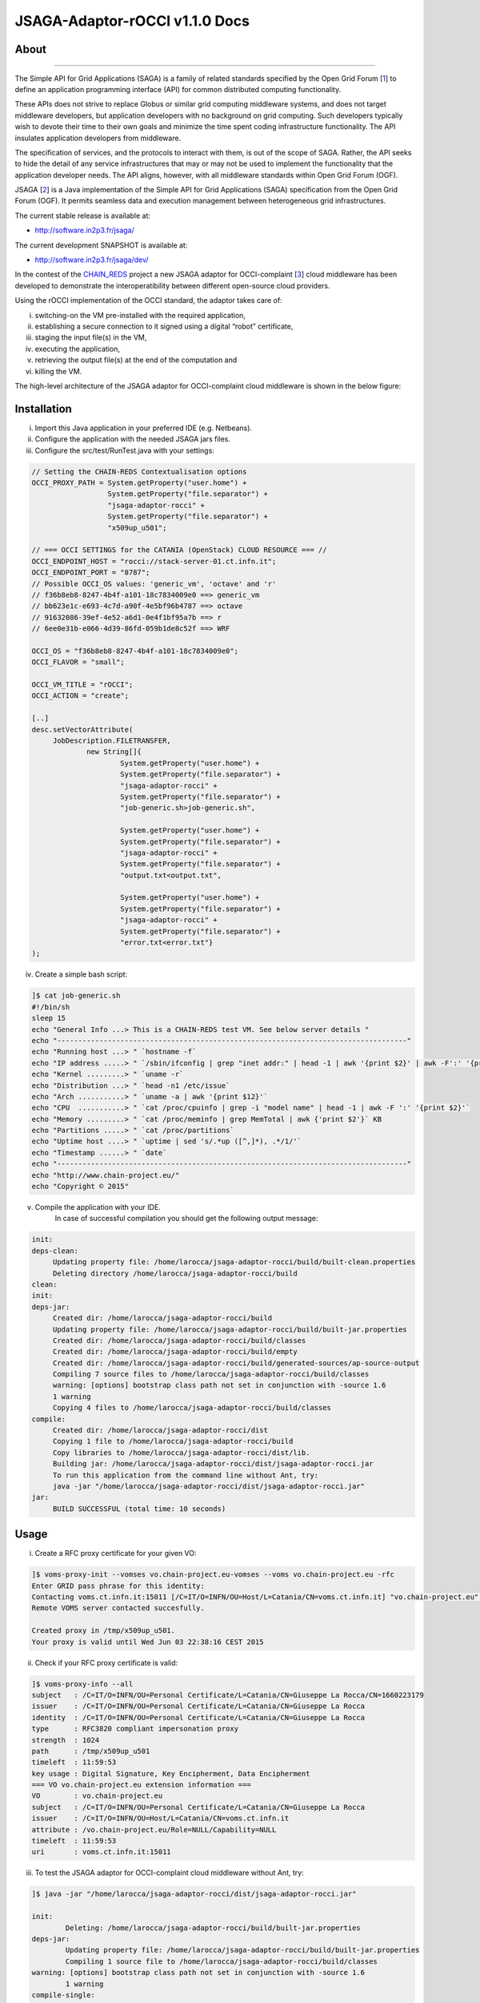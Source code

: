 *********************
JSAGA-Adaptor-rOCCI v1.1.0 Docs
*********************

============
About
============

.. image:: images/logo-jsaga.png
   :align: left
   :target: http://software.in2p3.fr/jsaga/latest-release/

.. image:: images/OCCI-logo.png
   :align: left
   :target: http://occi-wg.org/
-------------

.. _1: https://www.ogf.org
.. _2: http://software.in2p3.fr/jsaga/latest-release/
.. _3: http://occi-wg.org/
.. _CHAIN_REDS: https://www.chain-project.eu/

The Simple API for Grid Applications (SAGA) is a family of related standards specified by the Open Grid Forum [1_] to define an application programming interface (API) for common distributed computing functionality.

These APIs does not strive to replace Globus or similar grid computing middleware systems, and does not target middleware developers, but application developers with no background on grid computing. Such developers typically wish to devote their time to their own goals and minimize the time spent coding infrastructure functionality. The API insulates application developers from middleware.

The specification of services, and the protocols to interact with them, is out of the scope of SAGA. Rather, the API seeks to hide the detail of any service infrastructures that may or may not be used to implement the functionality that the application developer needs. The API aligns, however, with all middleware standards within Open Grid Forum (OGF).

JSAGA [2_] is a Java implementation of the Simple API for Grid Applications (SAGA) specification from the Open Grid Forum (OGF). It permits seamless data and execution management between heterogeneous grid infrastructures.

The current stable release is available at:

- http://software.in2p3.fr/jsaga/

The current development SNAPSHOT is available at:

- http://software.in2p3.fr/jsaga/dev/

In the contest of the CHAIN_REDS_ project a new JSAGA adaptor for OCCI-complaint [3_] cloud middleware has been developed to demonstrate the interoperatibility between different open-source cloud providers.

Using the rOCCI implementation of the OCCI standard, the adaptor takes care of: 

(i) switching-on the VM pre-installed with the required application, 
(ii) establishing a secure connection to it signed using a digital “robot” certificate, 
(iii) staging the input file(s) in the VM, 
(iv) executing the application, 
(v) retrieving the output file(s) at the end of the computation and
(vi) killing the VM.

The high-level architecture of the JSAGA adaptor for OCCI-complaint cloud middleware is shown in the below figure:

.. image:: images/jsaga-adaptor-rocci-architecture.jpg
   :align: left


============
Installation
============
(i)   Import this Java application in your preferred IDE (e.g. Netbeans).

(ii)  Configure the application with the needed JSAGA jars files. 

(iii) Configure the src/test/RunTest.java with your settings:

.. code:: java

   // Setting the CHAIN-REDS Contextualisation options
   OCCI_PROXY_PATH = System.getProperty("user.home") + 
                     System.getProperty("file.separator") +
                     "jsaga-adaptor-rocci" +
                     System.getProperty("file.separator") +
                     "x509up_u501";

   // === OCCI SETTINGS for the CATANIA (OpenStack) CLOUD RESOURCE === //
   OCCI_ENDPOINT_HOST = "rocci://stack-server-01.ct.infn.it";
   OCCI_ENDPOINT_PORT = "8787";
   // Possible OCCI_OS values: 'generic_vm', 'octave' and 'r'
   // f36b8eb8-8247-4b4f-a101-18c7834009e0 ==> generic_vm
   // bb623e1c-e693-4c7d-a90f-4e5bf96b4787 ==> octave
   // 91632086-39ef-4e52-a6d1-0e4f1bf95a7b ==> r        
   // 6ee0e31b-e066-4d39-86fd-059b1de8c52f ==> WRF
        
   OCCI_OS = "f36b8eb8-8247-4b4f-a101-18c7834009e0";
   OCCI_FLAVOR = "small";

   OCCI_VM_TITLE = "rOCCI";
   OCCI_ACTION = "create";

   [..]
   desc.setVectorAttribute(
        JobDescription.FILETRANSFER,
                new String[]{
                        System.getProperty("user.home") + 
                        System.getProperty("file.separator") +
                        "jsaga-adaptor-rocci" +
                        System.getProperty("file.separator") +
                        "job-generic.sh>job-generic.sh",
                        
                        System.getProperty("user.home") + 
                        System.getProperty("file.separator") +
                        "jsaga-adaptor-rocci" +
                        System.getProperty("file.separator") +
                        "output.txt<output.txt",
                        
                        System.getProperty("user.home") + 
                        System.getProperty("file.separator") +
                        "jsaga-adaptor-rocci" +
                        System.getProperty("file.separator") +
                        "error.txt<error.txt"}
   );  

(iv)  Create a simple bash script: 

.. code:: bash

        ]$ cat job-generic.sh 
        #!/bin/sh
        sleep 15
        echo "General Info ...> This is a CHAIN-REDS test VM. See below server details "
        echo "-----------------------------------------------------------------------------------"
        echo "Running host ...> " `hostname -f`
        echo "IP address .....> " `/sbin/ifconfig | grep "inet addr:" | head -1 | awk '{print $2}' | awk -F':' '{print $2}'`
        echo "Kernel .........> " `uname -r`
        echo "Distribution ...> " `head -n1 /etc/issue`
        echo "Arch ...........> " `uname -a | awk '{print $12}'`
        echo "CPU  ...........> " `cat /proc/cpuinfo | grep -i "model name" | head -1 | awk -F ':' '{print $2}'`
        echo "Memory .........> " `cat /proc/meminfo | grep MemTotal | awk {'print $2'}` KB
        echo "Partitions .....> " `cat /proc/partitions`
        echo "Uptime host ....> " `uptime | sed 's/.*up ([^,]*), .*/1/'`
        echo "Timestamp ......> " `date`
        echo "-----------------------------------------------------------------------------------"
        echo "http://www.chain-project.eu/"
        echo "Copyright © 2015"

(v)  Compile the application with your IDE. 
      In case of successful compilation you should get the following output message:

.. code:: bash

   init:
   deps-clean:
        Updating property file: /home/larocca/jsaga-adaptor-rocci/build/built-clean.properties
        Deleting directory /home/larocca/jsaga-adaptor-rocci/build
   clean:
   init:
   deps-jar:
        Created dir: /home/larocca/jsaga-adaptor-rocci/build
        Updating property file: /home/larocca/jsaga-adaptor-rocci/build/built-jar.properties
        Created dir: /home/larocca/jsaga-adaptor-rocci/build/classes
        Created dir: /home/larocca/jsaga-adaptor-rocci/build/empty
        Created dir: /home/larocca/jsaga-adaptor-rocci/build/generated-sources/ap-source-output
        Compiling 7 source files to /home/larocca/jsaga-adaptor-rocci/build/classes
        warning: [options] bootstrap class path not set in conjunction with -source 1.6
        1 warning
        Copying 4 files to /home/larocca/jsaga-adaptor-rocci/build/classes
   compile:
        Created dir: /home/larocca/jsaga-adaptor-rocci/dist
        Copying 1 file to /home/larocca/jsaga-adaptor-rocci/build
        Copy libraries to /home/larocca/jsaga-adaptor-rocci/dist/lib.
        Building jar: /home/larocca/jsaga-adaptor-rocci/dist/jsaga-adaptor-rocci.jar
        To run this application from the command line without Ant, try:
        java -jar "/home/larocca/jsaga-adaptor-rocci/dist/jsaga-adaptor-rocci.jar"
   jar:
        BUILD SUCCESSFUL (total time: 10 seconds)

============
Usage
============

(i)     Create a RFC proxy certificate for your given VO:

.. code:: bash

   ]$ voms-proxy-init --vomses vo.chain-project.eu-vomses --voms vo.chain-project.eu -rfc
   Enter GRID pass phrase for this identity:
   Contacting voms.ct.infn.it:15011 [/C=IT/O=INFN/OU=Host/L=Catania/CN=voms.ct.infn.it] "vo.chain-project.eu".
   Remote VOMS server contacted succesfully.

   Created proxy in /tmp/x509up_u501.
   Your proxy is valid until Wed Jun 03 22:38:16 CEST 2015

(ii)     Check if your RFC proxy certificate is valid:

.. code:: bash

   ]$ voms-proxy-info --all
   subject   : /C=IT/O=INFN/OU=Personal Certificate/L=Catania/CN=Giuseppe La Rocca/CN=1660223179
   issuer    : /C=IT/O=INFN/OU=Personal Certificate/L=Catania/CN=Giuseppe La Rocca
   identity  : /C=IT/O=INFN/OU=Personal Certificate/L=Catania/CN=Giuseppe La Rocca
   type      : RFC3820 compliant impersonation proxy
   strength  : 1024
   path      : /tmp/x509up_u501
   timeleft  : 11:59:53
   key usage : Digital Signature, Key Encipherment, Data Encipherment
   === VO vo.chain-project.eu extension information ===
   VO        : vo.chain-project.eu
   subject   : /C=IT/O=INFN/OU=Personal Certificate/L=Catania/CN=Giuseppe La Rocca
   issuer    : /C=IT/O=INFN/OU=Host/L=Catania/CN=voms.ct.infn.it
   attribute : /vo.chain-project.eu/Role=NULL/Capability=NULL
   timeleft  : 11:59:53
   uri       : voms.ct.infn.it:15011

(iii)   To test the JSAGA adaptor for OCCI-complaint cloud middleware without Ant, try:

.. code:: bash

        ]$ java -jar "/home/larocca/jsaga-adaptor-rocci/dist/jsaga-adaptor-rocci.jar"

        init:
                Deleting: /home/larocca/jsaga-adaptor-rocci/build/built-jar.properties
        deps-jar:
                Updating property file: /home/larocca/jsaga-adaptor-rocci/build/built-jar.properties
                Compiling 1 source file to /home/larocca/jsaga-adaptor-rocci/build/classes
        warning: [options] bootstrap class path not set in conjunction with -source 1.6
                1 warning
        compile-single:
        run-single:

        10:58:02,258 INFO [RunTest:152] 
        Initialize the security context for the rOCCI JSAGA adaptor
        10:58:02,375 WARN [SagaFactoryImpl:81] Failed to load engine properties, using defaults [./etc/jsaga-config.properties (No such file or directory)]
        10:58:05,165 INFO [RunTest:181] 
        10:58:05,170 INFO [RunTest:182] Initializing the security context for the rOCCI JSAGA adaptor [ SUCCESS ] 
        10:58:05,173 INFO [RunTest:183] See below security context details... 
        10:58:05,178 INFO [RunTest:184] User DN  = /C=IT/O=INFN/OU=Personal Certificate/L=Catania/CN=Giuseppe La Rocca
        10:58:05,179 INFO [RunTest:186] Proxy    = /home/larocca/jsaga-adaptor-rocci/x509up_u501
        10:58:05,418 INFO [RunTest:188] Lifetime = 21h.
        10:58:05,622 INFO [RunTest:191] CA Repos = /etc/grid-security/certificates
        10:58:05,622 INFO [RunTest:193] Type     = rocci
        10:58:05,930 INFO [RunTest:195] VO name  = vo.chain-project.eu
        10:58:05,937 INFO [RunTest:371] 
        10:58:05,938 INFO [RunTest:372] Initialize the JobService context... 
        10:58:05,945 INFO [RunTest:421] serviceURL = rocci://stack-server-01.ct.infn.it:8787/?prefix=&attributes_title=rOCCI&mixin_os_tpl=f36b8eb8-8247-4b4f-a101-18c7834009e0&mixin_resource_tpl=small&user_data=&proxy_path=/home/larocca/jsaga-adaptor-rocci/x509up_u501
        10:58:05,958 INFO [rOCCIJobControlAdaptor:223] 
        10:58:05,958 INFO [rOCCIJobControlAdaptor:224] Trying to connect to the cloud host [ stack-server-01.ct.infn.it ] 
        10:58:05,969 INFO [rOCCIJobControlAdaptor:246] 
        10:58:05,969 INFO [rOCCIJobControlAdaptor:247] See below the details: 
        10:58:05,970 INFO [rOCCIJobControlAdaptor:248] 
        10:58:05,970 INFO [rOCCIJobControlAdaptor:249] PREFIX    = 
        10:58:05,971 INFO [rOCCIJobControlAdaptor:250] ACTION    = create
        10:58:05,971 INFO [rOCCIJobControlAdaptor:251] RESOURCE  = compute
        10:58:05,972 INFO [rOCCIJobControlAdaptor:253] 
        10:58:05,972 INFO [rOCCIJobControlAdaptor:254] AUTH       = x509
        10:58:05,973 INFO [rOCCIJobControlAdaptor:255] PROXY_PATH = /home/larocca/jsaga-adaptor-rocci/x509up_u501
        10:58:05,974 INFO [rOCCIJobControlAdaptor:256] CA_PATH    = /etc/grid-security/certificates
        10:58:05,975 INFO [rOCCIJobControlAdaptor:258] 
        10:58:05,975 INFO [rOCCIJobControlAdaptor:259] HOST        = stack-server-01.ct.infn.it
        10:58:05,975 INFO [rOCCIJobControlAdaptor:260] PORT        = 8787
        10:58:05,975 INFO [rOCCIJobControlAdaptor:261] ENDPOINT    = https://stack-server-01.ct.infn.it:8787/
        10:58:05,975 INFO [rOCCIJobControlAdaptor:262] PUBLIC KEY  = /home/larocca/.ssh/id_rsa.pub
        10:58:05,975 INFO [rOCCIJobControlAdaptor:263] PRIVATE KEY = /home/larocca/.ssh/id_rsa
        10:58:05,975 INFO [rOCCIJobControlAdaptor:265] 
        10:58:05,975 INFO [rOCCIJobControlAdaptor:266] EGI FedCLoud Contextualisation options:
        10:58:05,975 INFO [rOCCIJobControlAdaptor:267] USER DATA  = 
        10:58:05,975 INFO [rOCCIJobControlAdaptor:269] 
        10:58:07,485 INFO [rOCCIJobControlAdaptor:519] Creating a new OCCI computeID. Please wait! 
        10:58:07,486 INFO [rOCCIJobControlAdaptor:522] VM Title     = rOCCI
        10:58:07,486 INFO [rOCCIJobControlAdaptor:525] OS           = f36b8eb8-8247-4b4f-a101-18c7834009e0
        10:58:07,486 INFO [rOCCIJobControlAdaptor:528] Flavour      = small
        10:58:07,486 INFO [rOCCIJobControlAdaptor:555] 
        10:58:07,486 INFO [rOCCIJobControlAdaptor:556] occi --endpoint https://stack-server-01.ct.infn.it:8787/ --action create --resource compute --attribute occi.core.title=rOCCI --mixin os_tpl#f36b8eb8-8247-4b4f-a101-18c7834009e0 --mixin resource_tpl#small --auth x509 --user-cred /home/larocca/jsaga-adaptor-rocci/x509up_u501 --voms --ca-path /etc/grid-security/certificates
        10:58:13,951 INFO [rOCCIJobControlAdaptor:156] EXIT CODE = 0
        10:58:13,957 INFO [rOCCIJobControlAdaptor:177] 
        10:58:13,959 INFO [rOCCIJobControlAdaptor:178] A new OCCI computeID has been created:
        10:58:13,961 INFO [rOCCIJobControlAdaptor:199] https://stack-server-01.ct.infn.it:8787/compute/845593b9-2e31-4f6e-9fa0-7386476373f2
        10:58:23,961 INFO [rOCCIJobControlAdaptor:583] 
        10:58:23,962 INFO [rOCCIJobControlAdaptor:584] See below the details of the VM 
        10:58:23,962 INFO [rOCCIJobControlAdaptor:585] [ https://stack-server-01.ct.infn.it:8787/compute/845593b9-2e31-4f6e-9fa0-7386476373f2 ]
        10:58:23,962 INFO [rOCCIJobControlAdaptor:586] 
        10:58:23,963 INFO [rOCCIJobControlAdaptor:599] occi --endpoint https://stack-server-01.ct.infn.it:8787/ --action describe --resource compute --resource https://stack-server-01.ct.infn.it:8787/compute/845593b9-2e31-4f6e-9fa0-7386476373f2 --auth x509 --user-cred /home/larocca/jsaga-adaptor-rocci/x509up_u501 --voms --ca-path /etc/grid-security/certificates --output-format json_extended_pretty
        10:58:28,240 INFO [rOCCIJobControlAdaptor:156] EXIT CODE = 0
        10:58:28,241 INFO [rOCCIJobControlAdaptor:196] 
        
        10:58:28,241 INFO [rOCCIJobControlAdaptor:199] [
        10:58:28,241 INFO [rOCCIJobControlAdaptor:199] {
        10:58:28,241 INFO [rOCCIJobControlAdaptor:199] "kind": "http://schemas.ogf.org/occi/infrastructure#compute",
        10:58:28,241 INFO [rOCCIJobControlAdaptor:199] "mixins": [
        10:58:28,241 INFO [rOCCIJobControlAdaptor:199] "http://schemas.openstack.org/compute/instance#os_vms",
        10:58:28,242 INFO [rOCCIJobControlAdaptor:199] "http://schemas.openstack.org/template/os#f36b8eb8-8247-4b4f-a101-18c7834009e0"
        10:58:28,242 INFO [rOCCIJobControlAdaptor:199] ],
        10:58:28,242 INFO [rOCCIJobControlAdaptor:199] "actions": [
        10:58:28,242 INFO [rOCCIJobControlAdaptor:199] "http://schemas.ogf.org/occi/infrastructure/compute/action#stop",
        10:58:28,242 INFO [rOCCIJobControlAdaptor:199] "http://schemas.ogf.org/occi/infrastructure/compute/action#suspend",
        10:58:28,242 INFO [rOCCIJobControlAdaptor:199] "http://schemas.ogf.org/occi/infrastructure/compute/action#restart",
        10:58:28,242 INFO [rOCCIJobControlAdaptor:199] "http://schemas.openstack.org/instance/action#create_image",
        10:58:28,242 INFO [rOCCIJobControlAdaptor:199] "http://schemas.openstack.org/instance/action#chg_pwd"
        10:58:28,242 INFO [rOCCIJobControlAdaptor:199] ],
        10:58:28,242 INFO [rOCCIJobControlAdaptor:199] "attributes": {
        10:58:28,242 INFO [rOCCIJobControlAdaptor:199] "occi": {
        10:58:28,242 INFO [rOCCIJobControlAdaptor:199] "core": {
        10:58:28,242 INFO [rOCCIJobControlAdaptor:199] "id": "845593b9-2e31-4f6e-9fa0-7386476373f2"
        10:58:28,242 INFO [rOCCIJobControlAdaptor:199] },
        10:58:28,243 INFO [rOCCIJobControlAdaptor:199] "compute": {
        10:58:28,243 INFO [rOCCIJobControlAdaptor:199] "architecture": "x86",
        10:58:28,243 INFO [rOCCIJobControlAdaptor:199] "cores": "1",
        10:58:28,243 INFO [rOCCIJobControlAdaptor:199] "hostname": "rocci",
        10:58:28,243 INFO [rOCCIJobControlAdaptor:199] "memory": "1.0",
        10:58:28,243 INFO [rOCCIJobControlAdaptor:199] "speed": "0.0",
        10:58:28,243 INFO [rOCCIJobControlAdaptor:199] "state": "active"
        10:58:28,243 INFO [rOCCIJobControlAdaptor:199] }
        10:58:28,243 INFO [rOCCIJobControlAdaptor:199] },
        10:58:28,243 INFO [rOCCIJobControlAdaptor:199] "org": {
        10:58:28,243 INFO [rOCCIJobControlAdaptor:199] "openstack": {
        10:58:28,243 INFO [rOCCIJobControlAdaptor:199] "compute": {
        10:58:28,243 INFO [rOCCIJobControlAdaptor:199] "console": {
        10:58:28,244 INFO [rOCCIJobControlAdaptor:199] "vnc": "http://212.189.145.95:6080/vnc_auto.html?token=7cdfb12e-96d3-4e4c-9881-7fd0fe363110"
        10:58:28,244 INFO [rOCCIJobControlAdaptor:199] },
        10:58:28,244 INFO [rOCCIJobControlAdaptor:199] "state": "active"
        10:58:28,244 INFO [rOCCIJobControlAdaptor:199] }
        10:58:28,244 INFO [rOCCIJobControlAdaptor:199] }
        10:58:28,244 INFO [rOCCIJobControlAdaptor:199] }
        10:58:28,244 INFO [rOCCIJobControlAdaptor:199] },
        10:58:28,244 INFO [rOCCIJobControlAdaptor:199] "id": "845593b9-2e31-4f6e-9fa0-7386476373f2",
        10:58:28,244 INFO [rOCCIJobControlAdaptor:199] "links": [
        10:58:28,244 INFO [rOCCIJobControlAdaptor:199] {
        10:58:28,244 INFO [rOCCIJobControlAdaptor:199] "kind": "http://schemas.ogf.org/occi/infrastructure#networkinterface",
        10:58:28,244 INFO [rOCCIJobControlAdaptor:199] "mixins": [
        10:58:28,244 INFO [rOCCIJobControlAdaptor:199] "http://schemas.ogf.org/occi/infrastructure/networkinterface#ipnetworkinterface"
        10:58:28,244 INFO [rOCCIJobControlAdaptor:199] ],
        10:58:28,245 INFO [rOCCIJobControlAdaptor:199] "attributes": {
        10:58:28,245 INFO [rOCCIJobControlAdaptor:199] "occi": {
        10:58:28,245 INFO [rOCCIJobControlAdaptor:199] "networkinterface": {
        10:58:28,245 INFO [rOCCIJobControlAdaptor:199] "gateway": "0.0.0.0",
        10:58:28,245 INFO [rOCCIJobControlAdaptor:199] "mac": "aa:bb:cc:dd:ee:ff",
        10:58:28,245 INFO [rOCCIJobControlAdaptor:199] "interface": "eth0",
        10:58:28,245 INFO [rOCCIJobControlAdaptor:199] "state": "active",
        10:58:28,245 INFO [rOCCIJobControlAdaptor:199] "allocation": "static",
        10:58:28,245 INFO [rOCCIJobControlAdaptor:199] "address": "90.147.16.130"
        10:58:28,245 INFO [rOCCIJobControlAdaptor:199] },
        10:58:28,245 INFO [rOCCIJobControlAdaptor:199] "core": {
        10:58:28,245 INFO [rOCCIJobControlAdaptor:199] "source": "/compute/845593b9-2e31-4f6e-9fa0-7386476373f2",
        10:58:28,245 INFO [rOCCIJobControlAdaptor:199] "target": "/network/public",
        10:58:28,245 INFO [rOCCIJobControlAdaptor:199] "id": "/network/interface/03fc1144-b136-4876-9682-d1f5647aa281"
        10:58:28,246 INFO [rOCCIJobControlAdaptor:199] }
        10:58:28,246 INFO [rOCCIJobControlAdaptor:199] }
        10:58:28,246 INFO [rOCCIJobControlAdaptor:199] },
        10:58:28,246 INFO [rOCCIJobControlAdaptor:199] "id": "/network/interface/03fc1144-b136-4876-9682-d1f5647aa281",
        10:58:28,246 INFO [rOCCIJobControlAdaptor:199] "rel": "http://schemas.ogf.org/occi/infrastructure#network",
        10:58:28,246 INFO [rOCCIJobControlAdaptor:199] "source": "/compute/845593b9-2e31-4f6e-9fa0-7386476373f2",
        10:58:28,246 INFO [rOCCIJobControlAdaptor:199] "target": "/network/public"
        10:58:28,246 INFO [rOCCIJobControlAdaptor:199] },
        10:58:28,246 INFO [rOCCIJobControlAdaptor:199] {
        10:58:28,246 INFO [rOCCIJobControlAdaptor:199] "kind": "http://schemas.ogf.org/occi/infrastructure#networkinterface",
        10:58:28,246 INFO [rOCCIJobControlAdaptor:199] "mixins": [
        10:58:28,246 INFO [rOCCIJobControlAdaptor:199] "http://schemas.ogf.org/occi/infrastructure/networkinterface#ipnetworkinterface"
        10:58:28,246 INFO [rOCCIJobControlAdaptor:199] ],
        10:58:28,247 INFO [rOCCIJobControlAdaptor:199] "attributes": {
        10:58:28,247 INFO [rOCCIJobControlAdaptor:199] "occi": {
        10:58:28,247 INFO [rOCCIJobControlAdaptor:199] "networkinterface": {
        10:58:28,247 INFO [rOCCIJobControlAdaptor:199] "gateway": "192.168.100.1",
        10:58:28,247 INFO [rOCCIJobControlAdaptor:199] "mac": "fa:16:3e:2f:23:35",
        10:58:28,247 INFO [rOCCIJobControlAdaptor:199] "interface": "eth0",
        10:58:28,247 INFO [rOCCIJobControlAdaptor:199] "state": "active",
        10:58:28,247 INFO [rOCCIJobControlAdaptor:199] "allocation": "static",
        10:58:28,247 INFO [rOCCIJobControlAdaptor:199] "address": "192.168.100.4"
        10:58:28,247 INFO [rOCCIJobControlAdaptor:199] },
        10:58:28,247 INFO [rOCCIJobControlAdaptor:199] "core": {
        10:58:28,247 INFO [rOCCIJobControlAdaptor:199] "source": "/compute/845593b9-2e31-4f6e-9fa0-7386476373f2",
        10:58:28,247 INFO [rOCCIJobControlAdaptor:199] "target": "/network/admin",
        10:58:28,248 INFO [rOCCIJobControlAdaptor:199] "id": "/network/interface/c313ca29-0e86-4162-8994-54dfd45756a2"
        10:58:28,248 INFO [rOCCIJobControlAdaptor:199] }
        10:58:28,248 INFO [rOCCIJobControlAdaptor:199] }
        10:58:28,248 INFO [rOCCIJobControlAdaptor:199] },
        10:58:28,248 INFO [rOCCIJobControlAdaptor:199] "id": "/network/interface/c313ca29-0e86-4162-8994-54dfd45756a2",
        10:58:28,248 INFO [rOCCIJobControlAdaptor:199] "rel": "http://schemas.ogf.org/occi/infrastructure#network",
        10:58:28,248 INFO [rOCCIJobControlAdaptor:199] "source": "/compute/845593b9-2e31-4f6e-9fa0-7386476373f2",
        10:58:28,248 INFO [rOCCIJobControlAdaptor:199] "target": "/network/admin"
        10:58:28,248 INFO [rOCCIJobControlAdaptor:199] }
        10:58:28,248 INFO [rOCCIJobControlAdaptor:199] ]
        10:58:28,248 INFO [rOCCIJobControlAdaptor:199] }
        10:58:28,248 INFO [rOCCIJobControlAdaptor:199] ]
        10:58:28,249 INFO [rOCCIJobControlAdaptor:609] 
        10:58:28,249 INFO [rOCCIJobControlAdaptor:610] Starting VM [ 90.147.16.130 ] in progress...
        10:58:28,249 INFO [rOCCIJobControlAdaptor:616] 
        10:58:28,249 INFO [rOCCIJobControlAdaptor:617] Waiting the remote VM finishes the boot! Sleeping for a while... 
        10:58:28,249 INFO [rOCCIJobControlAdaptor:618] Wed 2015.06.03 at 10:58:28 AM CEST
        10:59:32,340 INFO [rOCCIJobControlAdaptor:638] [ SUCCESS ] 
        10:59:32,341 INFO [rOCCIJobControlAdaptor:653] Wed 2015.06.03 at 10:59:32 AM CEST
        10:59:36,966 INFO [RunTest:470] 
        10:59:36,966 INFO [RunTest:471] Job instance created: 
        10:59:36,966 INFO [RunTest:472] [rocci://stack-server-01.ct.infn.it:8787/?prefix=&attributes_title=rOCCI&mixin_os_tpl=f36b8eb8-8247-4b4f-a101-18c7834009e0&mixin_resource_tpl=small&user_data=&proxy_path=/home/larocca/jsaga-adaptor-rocci/x509up_u501]-[a991707d-3c4b-4a2f-9427-7bf19ded17b5@90.147.16.130#https://stack-server-01.ct.infn.it:8787/compute/845593b9-2e31-4f6e-9fa0-7386476373f2]
        10:59:36,967 INFO [RunTest:480] 
        10:59:36,967 INFO [RunTest:481] Closing session...
        10:59:36,967 INFO [RunTest:489] 
        10:59:36,967 INFO [RunTest:490] Re-initialize the security context for the rOCCI JSAGA adaptor
        10:59:37,005 INFO [rOCCIJobControlAdaptor:223] 
        10:59:37,007 INFO [rOCCIJobControlAdaptor:224] Trying to connect to the cloud host [ stack-server-01.ct.infn.it ] 
        10:59:37,010 INFO [rOCCIJobControlAdaptor:246] 
        10:59:37,011 INFO [rOCCIJobControlAdaptor:247] See below the details: 
        10:59:37,013 INFO [rOCCIJobControlAdaptor:248] 
        10:59:37,013 INFO [rOCCIJobControlAdaptor:249] PREFIX    = 
        10:59:37,013 INFO [rOCCIJobControlAdaptor:250] ACTION    = create
        10:59:37,014 INFO [rOCCIJobControlAdaptor:251] RESOURCE  = compute
        10:59:37,014 INFO [rOCCIJobControlAdaptor:253] 
        10:59:37,014 INFO [rOCCIJobControlAdaptor:254] AUTH       = x509
        10:59:37,014 INFO [rOCCIJobControlAdaptor:255] PROXY_PATH = /home/larocca/jsaga-adaptor-rocci/x509up_u501
        10:59:37,014 INFO [rOCCIJobControlAdaptor:256] CA_PATH    = /etc/grid-security/certificates
        10:59:37,015 INFO [rOCCIJobControlAdaptor:258] 
        10:59:37,015 INFO [rOCCIJobControlAdaptor:259] HOST        = stack-server-01.ct.infn.it
        10:59:37,015 INFO [rOCCIJobControlAdaptor:260] PORT        = 8787
        10:59:37,015 INFO [rOCCIJobControlAdaptor:261] ENDPOINT    = https://stack-server-01.ct.infn.it:8787/
        10:59:37,016 INFO [rOCCIJobControlAdaptor:262] PUBLIC KEY  = /home/larocca/.ssh/id_rsa.pub
        10:59:37,016 INFO [rOCCIJobControlAdaptor:263] PRIVATE KEY = /home/larocca/.ssh/id_rsa
        10:59:37,016 INFO [rOCCIJobControlAdaptor:265] 
        10:59:37,016 INFO [rOCCIJobControlAdaptor:266] EGI FedCLoud Contextualisation options:
        10:59:37,016 INFO [rOCCIJobControlAdaptor:267] USER DATA  = 
        10:59:37,022 INFO [rOCCIJobControlAdaptor:269] 
        10:59:37,026 INFO [RunTest:533] 
        10:59:37,027 INFO [RunTest:534] Fetching the status of the job 
        10:59:37,028 INFO [RunTest:535] [ a991707d-3c4b-4a2f-9427-7bf19ded17b5@90.147.16.130#https://stack-server-01.ct.infn.it:8787/compute/845593b9-2e31-4f6e-9fa0-7386476373f2 ] 
        10:59:37,028 INFO [RunTest:537] 
        10:59:37,029 INFO [RunTest:538] JobID [ [rocci://stack-server-01.ct.infn.it:8787/?prefix=&attributes_title=rOCCI&mixin_os_tpl=f36b8eb8-8247-4b4f-a101-18c7834009e0&mixin_resource_tpl=small&user_data=&proxy_path=/home/larocca/jsaga-adaptor-rocci/x509up_u501]-[a991707d-3c4b-4a2f-9427-7bf19ded17b5@90.147.16.130#https://stack-server-01.ct.infn.it:8787/compute/845593b9-2e31-4f6e-9fa0-7386476373f2] ] 
        10:59:37,674 INFO [rOCCIJobMonitorAdaptor:127] 
        10:59:37,674 INFO [rOCCIJobMonitorAdaptor:128] Calling the getStatus() method
        10:59:37,676 INFO [RunTest:552] Current Status = RUNNING
        10:59:37,676 INFO [RunTest:556] Execution Host = 90.147.16.130
        10:59:37,677 INFO [RunTest:618] 
        10:59:37,677 INFO [RunTest:619] Unexpected job status: RUNNING
        10:59:48,204 INFO [rOCCIJobMonitorAdaptor:127] 
        10:59:48,204 INFO [rOCCIJobMonitorAdaptor:128] Calling the getStatus() method
        10:59:48,205 INFO [RunTest:552] Current Status = RUNNING
        10:59:48,205 INFO [RunTest:556] Execution Host = 90.147.16.130
        10:59:48,205 INFO [RunTest:618] 
        10:59:48,205 INFO [RunTest:619] Unexpected job status: RUNNING
        10:59:58,680 INFO [rOCCIJobMonitorAdaptor:127] 
        10:59:58,681 INFO [rOCCIJobMonitorAdaptor:128] Calling the getStatus() method
        10:59:58,681 INFO [RunTest:552] Current Status = DONE
        10:59:58,681 INFO [RunTest:556] Execution Host = 90.147.16.130
        10:59:58,762 INFO [rOCCIJobMonitorAdaptor:186] Calling the getExitCode() method
        10:59:58,762 INFO [RunTest:575] 
        10:59:58,762 INFO [RunTest:576] Final Job Status = DONE
        10:59:58,762 INFO [RunTest:578] Exit Code (0) [ SUCCESS ] 
        10:59:58,762 INFO [RunTest:581] 
        10:59:58,762 INFO [RunTest:582] Retrieving job results.
        10:59:58,762 INFO [RunTest:583] This operation may take a few minutes to complete...
        11:00:03,973 INFO [rOCCIJobMonitorAdaptor:147] Calling the getCreated() method
        11:00:04,050 INFO [rOCCIJobMonitorAdaptor:160] Calling the getStarted() method
        11:00:04,123 INFO [rOCCIJobMonitorAdaptor:173] Calling the getFinished() method
        11:00:04,214 INFO [rOCCIJobMonitorAdaptor:186] Calling the getExitCode() method
        11:00:04,217 INFO [rOCCIJobControlAdaptor:422] 
        11:00:04,219 INFO [rOCCIJobControlAdaptor:423] Stopping the VM [ 90.147.16.130 ] in progress...
        11:00:04,221 INFO [rOCCIJobControlAdaptor:425] occi --endpoint https://stack-server-01.ct.infn.it:8787/ --action delete --resource compute --resource https://stack-server-01.ct.infn.it:8787/compute/845593b9-2e31-4f6e-9fa0-7386476373f2 --auth x509 --user-cred /home/larocca/jsaga-adaptor-rocci/x509up_u501 --voms --ca-path /etc/grid-security/certificates
        11:00:08,164 INFO [rOCCIJobControlAdaptor:156] EXIT CODE = 0
        11:00:08,165 INFO [rOCCIJobControlAdaptor:196] 

        11:00:08,165 INFO [RunTest:596] Job outputs retrieved [ SUCCESS ] 
        11:00:08,165 INFO [RunTest:628] 
        11:00:08,165 INFO [RunTest:629] Initialize the JobService context [ SUCCESS ] 
        BUILD SUCCESSFUL (total time: 2 minutes 7 seconds)

(iv)   Check results:

.. code:: bash

        ]$ cat output.txt 
        General Info ...> This is a CHAIN-REDS test VM. See below server details 
        -----------------------------------------------------------------------------------
        Running host ...> 
        IP address .....>  192.168.100.4
        Kernel .........>  2.6.32-504.3.3.el6.i686
        Distribution ...>  CentOS release 6.6 (Final)
        Arch ...........>  i686
        CPU  ...........>  AMD Opteron 62xx class CPU
        Memory .........>  1030588 KB
        Partitions .....>  major minor #blocks name 253 0 10485760 vda 253 1 204800 vda1 253 2 8182784 vda2
        Uptime host ....>  11:13:48 up 1 min, 0 users, load average: 0.15, 0.06, 0.02
        Timestamp ......>  Wed Jun 3 11:13:48 CEST 2015
        -----------------------------------------------------------------------------------
        http://www.chain-project.eu/
        Copyright © 2015

============
Support
============
Please feel free to contact us any time if you have any questions or comments.

.. _INFN: http://www.ct.infn.it/

:Authors:

 `Roberto BARBERA <mailto:roberto.barbera@ct.infn.it>`_ - Italian National Institute of Nuclear Physics (INFN_),
 
 `Giuseppe LA ROCCA <mailto:giuseppe.larocca@ct.infn.it>`_ - Italian National Institute of Nuclear Physics (INFN_),
 
 `Diego SCARDACI <mailto:diego.scardaci@ct.infn.it>`_ - Italian National Institute of Nuclear Physics (INFN_)
 
:Version: v1.1.0, 2015

:Date: June 3rd, 2015 11:25
